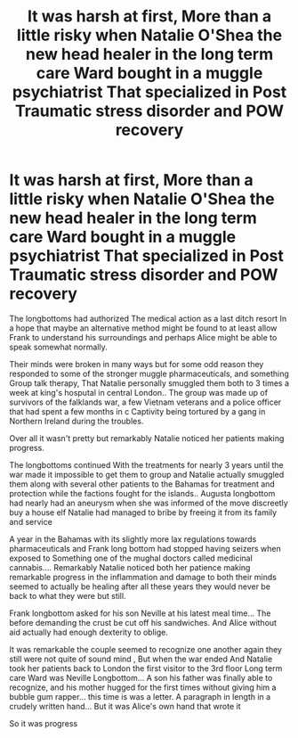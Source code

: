 #+TITLE: It was harsh at first, More than a little risky when Natalie O'Shea the new head healer in the long term care Ward bought in a muggle psychiatrist That specialized in Post Traumatic stress disorder and POW recovery

* It was harsh at first, More than a little risky when Natalie O'Shea the new head healer in the long term care Ward bought in a muggle psychiatrist That specialized in Post Traumatic stress disorder and POW recovery
:PROPERTIES:
:Author: pygmypuffonacid
:Score: 6
:DateUnix: 1607831880.0
:DateShort: 2020-Dec-13
:END:
The longbottoms had authorized The medical action as a last ditch resort In a hope that maybe an alternative method might be found to at least allow Frank to understand his surroundings and perhaps Alice might be able to speak somewhat normally.

Their minds were broken in many ways but for some odd reason they responded to some of the stronger muggle pharmaceuticals, and something Group talk therapy, That Natalie personally smuggled them both to 3 times a week at king's hosputal in central London.. The group was made up of survivors of the falklands war, a few Vietnam veterans and a police officer that had spent a few months in c Captivity being tortured by a gang in Northern Ireland during the troubles.

Over all it wasn't pretty but remarkably Natalie noticed her patients making progress.

The longbottoms continued With the treatments for nearly 3 years until the war made it impossible to get them to group and Natalie actually smuggled them along with several other patients to the Bahamas for treatment and protection while the factions fought for the islands.. Augusta longbottom had nearly had an aneurysm when she was informed of the move discreetly buy a house elf Natalie had managed to bribe by freeing it from its family and service

A year in the Bahamas with its slightly more lax regulations towards pharmaceuticals and Frank long bottom had stopped having seizers when exposed to Something one of the mughal doctors called medicinal cannabis.... Remarkably Natalie noticed both her patience making remarkable progress in the inflammation and damage to both their minds seemed to actually be healing after all these years they would never be back to what they were but still.

Frank longbottom asked for his son Neville at his latest meal time... The before demanding the crust be cut off his sandwiches. And Alice without aid actually had enough dexterity to oblige.

It was remarkable the couple seemed to recognize one another again they still were not quite of sound mind , But when the war ended And Natalie took her patients back to London the first visitor to the 3rd floor Long term care Ward was Neville Longbottom... A son his father was finally able to recognize, and his mother hugged for the first times without giving him a bubble gum rapper... this time is was a letter. A paragraph in length in a crudely written hand... But it was Alice's own hand that wrote it

So it was progress

